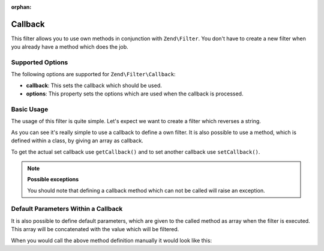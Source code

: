 :orphan:

.. _zend.filter.set.callback:

Callback
--------

This filter allows you to use own methods in conjunction with ``Zend\Filter``. You don't have to create a new
filter when you already have a method which does the job.

.. _zend.filter.set.callback.options:

Supported Options
^^^^^^^^^^^^^^^^^

The following options are supported for ``Zend\Filter\Callback``:

- **callback**: This sets the callback which should be used.

- **options**: This property sets the options which are used when the callback is processed.

.. _zend.filter.set.callback.basic:

Basic Usage
^^^^^^^^^^^

The usage of this filter is quite simple. Let's expect we want to create a filter which reverses a string.

.. code-block:: php
   :linenos:

   $filter = new Zend\Filter\Callback('strrev');

   print $filter->filter('Hello!');
   // returns "!olleH"

As you can see it's really simple to use a callback to define a own filter. It is also possible to use a method,
which is defined within a class, by giving an array as callback.

.. code-block:: php
   :linenos:

   // Our classdefinition
   class MyClass
   {
       public function Reverse($param);
   }

   // The filter definition
   $filter = new Zend\Filter\Callback(array('MyClass', 'Reverse'));
   print $filter->filter('Hello!');

To get the actual set callback use ``getCallback()`` and to set another callback use ``setCallback()``.

.. note::

   **Possible exceptions**

   You should note that defining a callback method which can not be called will raise an exception.

.. _zend.filter.set.callback.parameters:

Default Parameters Within a Callback
^^^^^^^^^^^^^^^^^^^^^^^^^^^^^^^^^^^^

It is also possible to define default parameters, which are given to the called method as array when the filter is
executed. This array will be concatenated with the value which will be filtered.

.. code-block:: php
   :linenos:

   $filter = new Zend\Filter\Callback(
       array(
           'callback' => 'MyMethod',
           'options'  => array('key' => 'param1', 'key2' => 'param2')
       )
   );
   $filter->filter(array('value' => 'Hello'));

When you would call the above method definition manually it would look like this:

.. code-block:: php
   :linenos:

   $value = MyMethod('Hello', 'param1', 'param2');


